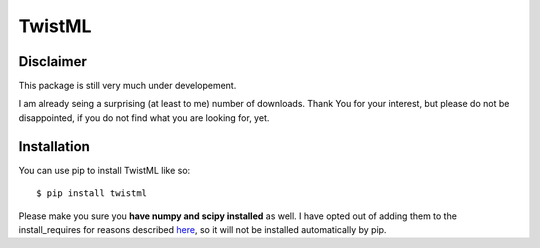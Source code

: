 TwistML
=======

Disclaimer
----------
This package is still very much under developement. 

I am already seing a surprising (at least to me) number of downloads. Thank 
You for your interest, but please do not be disappointed, if you do not find
what you are looking for, yet.

Installation
------------
You can use pip to install TwistML like so::

	$ pip install twistml

Please make you sure you **have numpy and scipy installed** as well. I have opted out of 
adding them to the install_requires for reasons described `here
<https://github.com/numpy/numpy/issues/2434>`_, so it will not be installed
automatically by pip.

